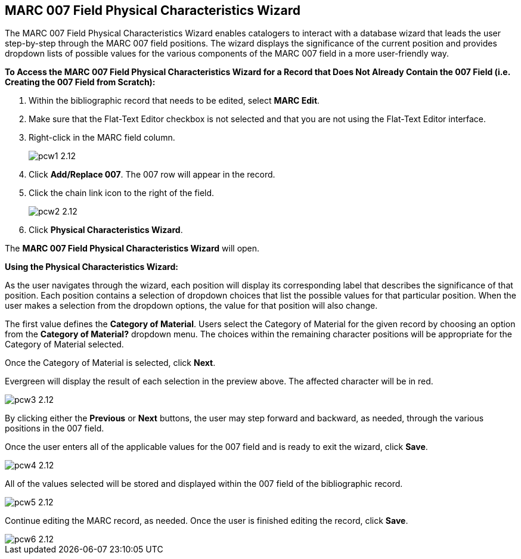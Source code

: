 MARC 007 Field Physical Characteristics Wizard
----------------------------------------------

The MARC 007 Field Physical Characteristics Wizard enables catalogers to interact with a database wizard that leads the user step-by-step through the MARC 007 field positions. The wizard displays the significance of the current position and provides dropdown lists of possible values for the various components of the MARC 007 field in a more user-friendly way.

*To Access the MARC 007 Field Physical Characteristics Wizard for a Record that Does Not Already Contain the 007 Field (i.e. Creating the 007 Field from Scratch):*

. Within the bibliographic record that needs to be edited, select *MARC Edit*.
. Make sure that the Flat-Text Editor checkbox is not selected and that you are not using the Flat-Text Editor interface.
. Right-click in the MARC field column.
+
image::media/pcw1_2.12.jpg[]
+
. Click *Add/Replace 007*. The 007 row will appear in the record.
. Click the chain link icon to the right of the field.
+
image::media/pcw2_2.12.jpg[]
+
. Click *Physical Characteristics Wizard*.

The *MARC 007 Field Physical Characteristics Wizard* will open.

*Using the Physical Characteristics Wizard:*

As the user navigates through the wizard, each position will display its corresponding label that describes the significance of that position. Each position contains a selection of dropdown choices that list the possible values for that particular position. When the user makes a selection from the dropdown options, the value for that position will also change.

The first value defines the *Category of Material*. Users select the Category of Material for the given record by choosing an option from the *Category of Material?* dropdown menu. The choices within the remaining character positions will be appropriate for the Category of Material selected.

Once the Category of Material is selected, click *Next*.

Evergreen will display the result of each selection in the preview above. The affected character will be in red.

image::media/pcw3_2.12.jpg[]

By clicking either the *Previous* or *Next* buttons, the user may step forward and backward, as needed, through the various positions in the 007 field.

Once the user enters all of the applicable values for the 007 field and is ready to exit the wizard, click *Save*.

image::media/pcw4_2.12.jpg[]

All of the values selected will be stored and displayed within the 007 field of the bibliographic record.

image::media/pcw5_2.12.jpg[]

Continue editing the MARC record, as needed. Once the user is finished editing the record, click *Save*.

image::media/pcw6_2.12.jpg[]


